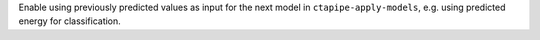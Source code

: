 Enable using previously predicted values as input for the next model
in ``ctapipe-apply-models``, e.g. using predicted energy for classification.
